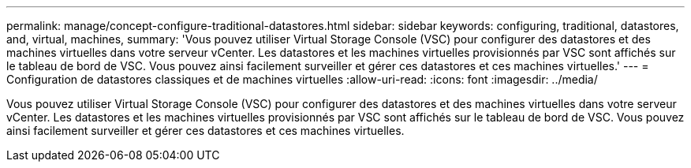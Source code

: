 ---
permalink: manage/concept-configure-traditional-datastores.html 
sidebar: sidebar 
keywords: configuring, traditional, datastores, and, virtual, machines, 
summary: 'Vous pouvez utiliser Virtual Storage Console (VSC) pour configurer des datastores et des machines virtuelles dans votre serveur vCenter. Les datastores et les machines virtuelles provisionnés par VSC sont affichés sur le tableau de bord de VSC. Vous pouvez ainsi facilement surveiller et gérer ces datastores et ces machines virtuelles.' 
---
= Configuration de datastores classiques et de machines virtuelles
:allow-uri-read: 
:icons: font
:imagesdir: ../media/


[role="lead"]
Vous pouvez utiliser Virtual Storage Console (VSC) pour configurer des datastores et des machines virtuelles dans votre serveur vCenter. Les datastores et les machines virtuelles provisionnés par VSC sont affichés sur le tableau de bord de VSC. Vous pouvez ainsi facilement surveiller et gérer ces datastores et ces machines virtuelles.
